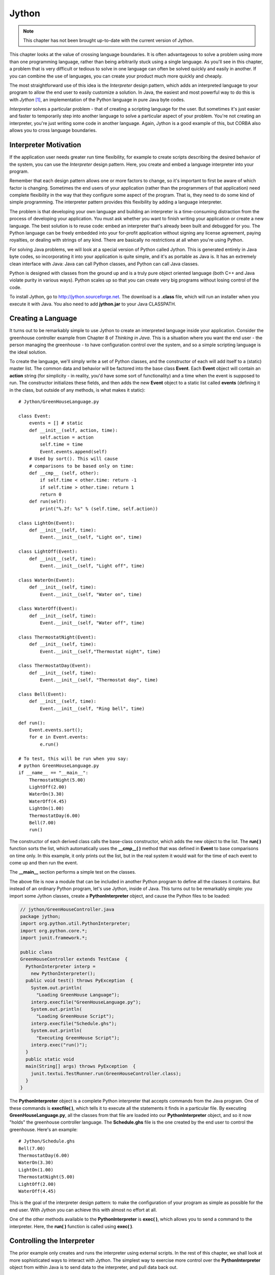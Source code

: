 

********************************************************************************
Jython
********************************************************************************

.. note:: This chapter has not been brought up-to-date with the current
          version of Jython.

This chapter looks at the value of crossing language boundaries. It is often
advantageous to solve a problem using more than one programming language, rather
than being arbitrarily stuck using a single language. As you'll see in this
chapter, a problem that is very difficult or tedious to solve in one language
can often be solved quickly and easily in another. If you can combine the use of
languages, you can create your product much more quickly and cheaply.

The most straightforward use of this idea is the *Interpreter* design pattern,
which adds an interpreted language to your program to allow the end user to
easily customize a solution. In Java, the easiest and most powerful way to do
this is with *Jython* [#]_, an implementation of the Python language in pure
Java byte codes.

*Interpreter* solves a particular problem - that of creating a scripting
language for the user. But sometimes it's just easier and faster to temporarily
step into another language to solve a particular aspect of your problem. You're
not creating an interpreter, you're just writing some code in another language.
Again, Jython is a good example of this, but CORBA also allows you to cross
language boundaries.

Interpreter Motivation
=======================================================================

If the application user needs greater run time flexibility, for example to
create scripts describing the desired behavior of the system, you can use the
*Interpreter* design pattern. Here, you create and embed a language interpreter
into your program.

Remember that each design pattern allows one or more factors to change, so it's
important to first be aware of which factor is changing. Sometimes the end users
of your application (rather than the programmers of that application) need
complete flexibility in the way that they configure some aspect of the program.
That is, they need to do some kind of simple programming. The interpreter
pattern provides this flexibility by adding a language interpreter.

The problem is that developing your own language and building an interpreter is
a time-consuming distraction from the process of developing your application.
You must ask whether you want to finish writing your application or create a new
language.  The best solution is to reuse code: embed an interpreter that's
already been built and debugged for you. The Python language can be freely
embedded into your for-profit application without signing any license agreement,
paying royalties, or dealing with strings of any kind. There are basically no
restrictions at all when you're using Python.

For solving Java problems, we will look at a special version of Python called
Jython. This is generated entirely in Java byte codes, so incorporating it into
your application is quite simple,  and it's as portable as Java is. It has an
extremely clean interface with Java: Java can call Python classes, and Python
can call Java classes.

Python is designed with classes from the ground up and is a truly pure object
oriented language (both C++ and Java violate purity in various ways). Python
scales up so that you can create very big programs without losing control of the
code.

To install Jython, go to `http://jython.sourceforge.net
<http://jython.sourceforge.net>`_.  The download is a **.class** file, which
will run an installer when you execute it with Java.  You also need to add
**jython.jar** to your Java CLASSPATH.

Creating a Language
=======================================================================

It turns out to be remarkably simple to use Jython to create an interpreted
language inside your application. Consider the greenhouse controller example
from Chapter 8 of *Thinking in Java*. This is a situation where you want the end
user - the person managing the greenhouse - to have configuration control over
the system, and so a simple scripting language is the ideal solution.

To create the language, we'll simply write a set of Python classes, and the
constructor of each will add itself to a (static) master list. The common data
and behavior will be factored into the base class **Event**. Each **Event**
object will contain an **action** string (for simplicity - in reality, you'd
have some sort of functionality) and a time when the event is supposed to run.
The constructor initializes these fields, and then adds the new **Event** object
to a static list called **events** (defining it in the class, but outside of any
methods, is what makes it static)::

    # Jython/GreenHouseLanguage.py

    class Event:
        events = [] # static
        def __init__(self, action, time):
            self.action = action
            self.time = time
            Event.events.append(self)
        # Used by sort(). This will cause
        # comparisons to be based only on time:
        def __cmp__ (self, other):
            if self.time < other.time: return -1
            if self.time > other.time: return 1
            return 0
        def run(self):
            print("%.2f: %s" % (self.time, self.action))

    class LightOn(Event):
        def __init__(self, time):
            Event.__init__(self, "Light on", time)

    class LightOff(Event):
        def __init__(self, time):
            Event.__init__(self, "Light off", time)

    class WaterOn(Event):
        def __init__(self, time):
            Event.__init__(self, "Water on", time)

    class WaterOff(Event):
        def __init__(self, time):
            Event.__init__(self, "Water off", time)

    class ThermostatNight(Event):
        def __init__(self, time):
            Event.__init__(self,"Thermostat night", time)

    class ThermostatDay(Event):
        def __init__(self, time):
            Event.__init__(self, "Thermostat day", time)

    class Bell(Event):
        def __init__(self, time):
            Event.__init__(self, "Ring bell", time)

    def run():
        Event.events.sort();
        for e in Event.events:
            e.run()

    # To test, this will be run when you say:
    # python GreenHouseLanguage.py
    if __name__ == "__main__":
        ThermostatNight(5.00)
        LightOff(2.00)
        WaterOn(3.30)
        WaterOff(4.45)
        LightOn(1.00)
        ThermostatDay(6.00)
        Bell(7.00)
        run()


The constructor of each derived class calls the base-class constructor, which
adds the new object to the list. The **run( )** function sorts the list, which
automatically uses the **__cmp__( )** method that was defined in **Event** to
base comparisons on time only. In this example, it only prints out the list, but
in the real system it would wait for the time of each event to come up and then
run the event.

The **__main__** section performs a simple test on the classes.

The above file is now a module that can be included in another Python program to
define all the classes it contains. But instead of an ordinary Python program,
let's use Jython, inside of Java. This turns out to be remarkably simple: you
import some Jython classes, create a **PythonInterpreter** object, and cause the
Python files to be loaded:

.. code-block:: java

    // jython/GreenHouseController.java
    package jython;
    import org.python.util.PythonInterpreter;
    import org.python.core.*;
    import junit.framework.*;

    public class
    GreenHouseController extends TestCase  {
      PythonInterpreter interp =
        new PythonInterpreter();
      public void test() throws PyException  {
        System.out.println(
          "Loading GreenHouse Language");
        interp.execfile("GreenHouseLanguage.py");
        System.out.println(
          "Loading GreenHouse Script");
        interp.execfile("Schedule.ghs");
        System.out.println(
          "Executing GreenHouse Script");
        interp.exec("run()");
      }
      public static void
      main(String[] args) throws PyException  {
        junit.textui.TestRunner.run(GreenHouseController.class);
      }
    }


The **PythonInterpreter** object is a complete Python interpreter that accepts
commands from the Java program. One of these commands is **execfile( )**, which
tells it to execute all the statements it finds in a particular file. By
executing **GreenHouseLanguage.py**, all the classes from that file are loaded
into our **PythonInterpreter** object, and so it now "holds" the greenhouse
controller language. The **Schedule.ghs** file is the one created by the end
user to control the greenhouse. Here's an example::

    # Jython/Schedule.ghs
    Bell(7.00)
    ThermostatDay(6.00)
    WaterOn(3.30)
    LightOn(1.00)
    ThermostatNight(5.00)
    LightOff(2.00)
    WaterOff(4.45)


This is the goal of the interpreter design pattern: to make the configuration of
your program as simple as possible for the end user. With Jython you can achieve
this with almost no effort at all.

One of the other methods available to the **PythonInterpreter** is **exec( )**,
which allows you to send a command to the interpreter. Here, the **run( )**
function is called using **exec( )**.

Controlling the Interpreter
=======================================================================

The prior example only creates and runs the interpreter using external scripts.
In the rest of this chapter, we shall look at more sophisticated ways to
interact with Jython. The simplest way to exercise more control over the
**PythonInterpreter** object from within Java is to send data to the
interpreter, and pull data back out.

Putting Data In
--------------------------------------------------------------------------------

To inject data into your Python program, the **PythonInterpreter** class has a
deceptively simple method: **set( )**. However, **set( )** takes many different
data types and performs conversions upon them.  The following example is a
reasonably thorough exercise of the various **set( )** possibilities, along with
comments that should give a fairly complete explanation:

.. code-block:: java

    // jython/PythonInterpreterSetting.java
    // Passing data from Java to python when using
    // the PythonInterpreter object.
    package jython;
    import org.python.util.PythonInterpreter;
    import org.python.core.*;
    import java.util.*;
    import net.mindview.python.*;
    import junit.framework.*;

    public class
    PythonInterpreterSetting extends TestCase  {
      PythonInterpreter interp =
        new PythonInterpreter();
      public void test() throws PyException  {
        // It automatically converts Strings
        // into native Python strings:
        interp.set("a", "This is a test");
        interp.exec("print(a)");
        interp.exec("print(a[5:])"); // A slice
        // It also knows what to do with arrays:
        String[] s = { "How", "Do", "You", "Do?" };
        interp.set("b", s);
        interp.exec("for x in b: print(x[0], x)");
        // set() only takes Objects, so it can't
        // figure out primitives. Instead,
        // you have to use wrappers:
        interp.set("c", new PyInteger(1));
        interp.set("d", new PyFloat(2.2));
        interp.exec("print(c + d)");
        // You can also use Java's object wrappers:
        interp.set("c", new Integer(9));
        interp.set("d", new Float(3.14));
        interp.exec("print(c + d)");
        // Define a Python function to print arrays:
        interp.exec(
          "def prt(x): \n" +
          "  print(x)\n" +
          "  for i in x: \n" +
          "    print(i,)\n" +
          "  print(x.__class__)\n");
        // Arrays are Objects, so it has no trouble
        // figuring out the types contained in arrays:
        Object[] types = {
          new boolean[]{ true, false, false, true },
          new char[]{ 'a', 'b', 'c', 'd' },
          new byte[]{ 1, 2, 3, 4 },
          new int[]{ 10, 20, 30, 40 },
          new long[]{ 100, 200, 300, 400 },
          new float[]{ 1.1f, 2.2f, 3.3f, 4.4f },
          new double[]{ 1.1, 2.2, 3.3, 4.4 },
        };
        for(int i = 0; i < types.length; i++) {
          interp.set("e", types[i]);
          interp.exec("prt(e)");
        }
        // It uses toString() to print Java objects:
        interp.set("f", new Date());
        interp.exec("print(f)");
        // You can pass it a List
        // and index into it...
        List x = new ArrayList();
        for(int i = 0; i < 10; i++)
            x.add(new Integer(i * 10));
        interp.set("g", x);
        interp.exec("print(g)");
        interp.exec("print(g[1])");
        // ... But it's not quite smart enough
        // to treat it as a Python array:
        interp.exec("print(g.__class__)");
        // interp.exec("print(g[5:])"); // Fails
        // must extract the Java array:
        System.out.println("ArrayList to array:");
        interp.set("h", x.toArray());
        interp.exec("print(h.__class__)");
        interp.exec("print(h[5:])");
        // Passing in a Map:
        Map m = new HashMap();
        m.put(new Integer(1), new Character('a'));
        m.put(new Integer(3), new Character('b'));
        m.put(new Integer(5), new Character('c'));
        m.put(new Integer(7), new Character('d'));
        m.put(new Integer(11), new Character('e'));
        System.out.println("m: " + m);
        interp.set("m", m);
        interp.exec("print(m, m.__class__," +
          "m[1], m[1].__class__)");
        // Not a Python dictionary, so this fails:
        //! interp.exec("for x in m.keys():" +
        //!   "print(x, m[x])");
        // To convert a Map to a Python dictionary,
        // use net.mindview.python.PyUtil:
        interp.set("m", PyUtil.toPyDictionary(m));
        interp.exec("print(m, m.__class__, " +
          "m[1], m[1].__class__)");
        interp.exec("for x in m.keys():print(x,m[x])");
      }
      public static void
      main(String[] args) throws PyException  {
        junit.textui.TestRunner.run(
          PythonInterpreterSetting.class);
      }
    }


As usual with Java, the distinction between real objects and primitive types
causes trouble. In general, if you pass a regular object to **set( )**, it knows
what to do with it, but if you want to pass in a primitive you must perform a
conversion. One way to do this is to create a "Py" type, such as **PyInteger**
or **PyFloat**. but it turns out you can also use Java's own object wrappers
like **Integer** and **Float**, which is probably going to be a lot easier to
remember.

Early in the program you'll see an **exec( )** containing the Python statement::

    print(a[5:])

The colon inside the indexing statement indicates a Python *slice*, which
produces a range of elements from the original array. In this case, it produces
an array containing the elements from number 5 until the end of the array. You
could also say '**a[3:5]**' to produce elements 3 through 5, or '**a[:5]**' to
produce the elements zero through 5. The reason a slice is used in this
statement is to make sure that the Java **String** has really been converted to
a Python string, which can also be treated as an array of characters.

You can see that it's possible, using **exec( )**, to create a Python function
(although it's a bit awkward). The **prt( )** function prints the whole array,
and then (to make sure it's a real Python array), iterates through each element
of the array and prints it. Finally, it prints the class of the array, so we can
see what conversion has taken place (Python not only has run-time type
information, it also has the equivalent of Java reflection). The **prt( )**
function is used to print arrays that come from each of the Java primitive
types.

Although a Java **ArrayList** does pass into the interpreter using **set( )**,
and you can index into it as if it were an array, trying to create a slice
fails. To completely convert it into an array, one approach is to simply extract
a Java array using **toArray( )**, and pass that in. The **set( )** method
converts it to a **PyArray** - one of the classes provided with Jython - which
can be treated as a Python array (you can also explicitly create a **PyArray**,
but this seems unnecessary).

Finally, a **Map** is created and passed directly into the interpreter. While it
is possible to do simple things like index into the resulting object, it's not a
real Python dictionary so you can't (for example) call the **keys( )** method.
There is no straightforward way to convert a Java **Map** into a Python
dictionary, and so I wrote a utility called **toPyDictionary( )** and made it a
**static** method of **net.mindview.python.PyUtil**. This also includes
utilities to extract a Python array into a Java **List**, and a Python
dictionary into a Java **Map**:

.. code-block:: java

    // jython/PyUtil.java
    // PythonInterpreter utilities
    package net.mindview.python;
    import org.python.util.PythonInterpreter;
    import org.python.core.*;
    import java.util.*;

    public class PyUtil {
      /** Extract a Python tuple or array into a Java
      List (which can be converted into other kinds
      of lists and sets inside Java).
      @param interp The Python interpreter object
      @param pyName The id of the python list object
      */
      public static List
      toList(PythonInterpreter interp, String pyName){
        return new ArrayList(Arrays.asList(
          (Object[])interp.get(
            pyName, Object[].class)));
      }
      /** Extract a Python dictionary into a Java Map
      @param interp The Python interpreter object
      @param pyName The id of the python dictionary
      */
      public static Map
      toMap(PythonInterpreter interp, String pyName){
        PyList pa = ((PyDictionary)interp.get(
          pyName)).items();
        Map map = new HashMap();
        while(pa.__len__() != 0) {
          PyTuple po = (PyTuple)pa.pop();
          Object first = po.__finditem__(0)
            .__tojava__(Object.class);
          Object second = po.__finditem__(1)
            .__tojava__(Object.class);
          map.put(first, second);
        }
        return map;
      }
      /** Turn a Java Map into a PyDictionary,
      suitable for placing into a PythonInterpreter
      @param map The Java Map object
      */
      public static PyDictionary
      toPyDictionary(Map map) {
        Map m = new HashMap();
        Iterator it = map.entrySet().iterator();
        while(it.hasNext()) {
          Map.Entry e = (Map.Entry)it.next();
          m.put(Py.java2py(e.getKey()),
            Py.java2py(e.getValue()));
        }
        // PyDictionary constructor wants a Hashtable:
        return new PyDictionary(new Hashtable(m));
      }
    }


Here is the (black-box) unit testing code:

.. code-block:: java

    // jython/Test.java
    package net.mindview.python;
    import org.python.util.PythonInterpreter;
    import java.util.*;
    import junit.framework.*;

    public class Test extends TestCase  {
      PythonInterpreter pi =
        new PythonInterpreter();
      public void test1() {
        pi.exec("tup=('fee','fi','fo','fum','fi')");
        List lst = PyUtil.toList(pi, "tup");
        System.out.println(lst);
        System.out.println(new HashSet(lst));
      }
      public void test2() {
        pi.exec("ints=[1,3,5,7,9,11,13,17,19]");
        List lst = PyUtil.toList(pi, "ints");
        System.out.println(lst);
      }
      public void test3() {
        pi.exec("dict = { 1 : 'a', 3 : 'b', " +
          "5 : 'c', 9 : 'd', 11 : 'e'}");
        Map mp = PyUtil.toMap(pi, "dict");
        System.out.println(mp);
      }
      public void test4() {
        Map m = new HashMap();
        m.put("twas", new Integer(11));
        m.put("brillig", new Integer(27));
        m.put("and", new Integer(47));
        m.put("the", new Integer(42));
        m.put("slithy", new Integer(33));
        m.put("toves", new Integer(55));
        System.out.println(m);
        pi.set("m", PyUtil.toPyDictionary(m));
        pi.exec("print(m)");
        pi.exec("print(m['slithy'])");
      }
      public static void main(String args[]) {
        junit.textui.TestRunner.run(Test.class);
      }
    }


We'll see the use of the extraction tools in the next section.

Getting Data Out
--------------------------------------------------------------------------------

There are a number of different ways to extract data from the
**PythonInterpreter**. If you simply call the **get( )** method, passing it the
object identifier as a string, it returns a **PyObject** (part of the
**org.python.core** support classes). It's possible to "cast" it using the
**__tojava__( )** method, but there are better alternatives:


1.  The convenience methods in the **Py** class, such as **py2int( )**, take a
    **PyObject** and convert it to a number of different types.

2.  An overloaded version of **get( )** takes the desired Java **Class** object
    as a second argument, and produces an object that has that run-time type (so you
    still need to perform a cast on the result in your Java code).

Using the second approach, getting an array from the **PythonInterpreter** is
quite easy. This is especially useful because Python is exceptionally good at
manipulating strings and files, and so you will commonly want to extract the
results as an array of strings. For example, you can do a wildcard expansion of
file names using Python's **glob( )**, as shown further down in the following
code:

.. code-block:: java

    // jython/PythonInterpreterGetting.java
    // Getting data from the PythonInterpreter object.
    package jython;
    import org.python.util.PythonInterpreter;
    import org.python.core.*;
    import java.util.*;
    import net.mindview.python.*;
    import junit.framework.*;

    public class
    PythonInterpreterGetting extends TestCase {
      PythonInterpreter interp =
        new PythonInterpreter();
      public void test() throws PyException  {
        interp.exec("a = 100");
        // If you just use the ordinary get(),
        // it returns a PyObject:
        PyObject a = interp.get("a");
        // There's not much you can do with a generic
        // PyObject, but you can print it out:
        System.out.println("a = " + a);
        // If you know the type it's supposed to be,
        // you can "cast" it using __tojava__() to
        // that Java type and manipulate it in Java.
        // To use 'a' as an int, you must use
        // the Integer wrapper class:
        int ai= ((Integer)a.__tojava__(Integer.class))
          .intValue();
        // There are also convenience functions:
        ai = Py.py2int(a);
        System.out.println("ai + 47 = " + (ai + 47));
        // You can convert it to different types:
        float af = Py.py2float(a);
        System.out.println("af + 47 = " + (af + 47));
        // If you try to cast it to an inappropriate
        // type you'll get a runtime exception:
        //! String as = (String)a.__tojava__(
        //!   String.class);

        // If you know the type, a more useful method
        // is the overloaded get() that takes the
        // desired class as the 2nd argument:
        interp.exec("x = 1 + 2");
        int x = ((Integer)interp
          .get("x", Integer.class)).intValue();
        System.out.println("x = " + x);

        // Since Python is so good at manipulating
        // strings and files, you will often need to
        // extract an array of Strings. Here, a file
        // is read as a Python array:
        interp.exec("lines = " +
          "open('PythonInterpreterGetting.java')" +
          ".readlines()");
        // Pull it in as a Java array of String:
        String[] lines = (String[])
          interp.get("lines", String[].class);
        for(int i = 0; i < 10; i++)
          System.out.print(lines[i]);

        // As an example of useful string tools,
        // global expansion of ambiguous file names
        // using glob is very useful, but it's not
        // part of the standard Jython package, so
        // you'll have to make sure that your
        // Python path is set to include these, or
        // that you deliver the necessary Python
        // files with your application.
        interp.exec("from glob import glob");
        interp.exec("files = glob('*.java')");
        String[] files = (String[])
          interp.get("files", String[].class);
        for(int i = 0; i < files.length; i++)
          System.out.println(files[i]);

        // You can extract tuples and arrays into
        // Java Lists with net.mindview.PyUtil:
        interp.exec(
          "tup = ('fee', 'fi', 'fo', 'fum', 'fi')");
        List tup = PyUtil.toList(interp, "tup");
        System.out.println(tup);
        // It really is a list of String objects:
        System.out.println(tup.get(0).getClass());
        // You can easily convert it to a Set:
        Set tups = new HashSet(tup);
        System.out.println(tups);
        interp.exec("ints=[1,3,5,7,9,11,13,17,19]");
        List ints = PyUtil.toList(interp, "ints");
        System.out.println(ints);
        // It really is a List of Integer objects:
        System.out.println((ints.get(1)).getClass());

        // If you have a Python dictionary, it can
        // be extracted into a Java Map, again with
        // net.mindview.PyUtil:
        interp.exec("dict = { 1 : 'a', 3 : 'b'," +
          "5 : 'c', 9 : 'd', 11 : 'e' }");
        Map map = PyUtil.toMap(interp, "dict");
        System.out.println("map: " + map);
        // It really is Java objects, not PyObjects:
        Iterator it = map.entrySet().iterator();
        Map.Entry e = (Map.Entry)it.next();
        System.out.println(e.getKey().getClass());
        System.out.println(e.getValue().getClass());
      }
      public static void
      main(String[] args) throws PyException  {
        junit.textui.TestRunner.run(
          PythonInterpreterGetting.class);
      }
    }


The last two examples show the extraction of Python tuples and lists into Java
**List**s, and Python dictionaries into Java **Map**s. Both of these cases
require more processing than is provided in the standard Jython library, so I
have again created utilities in **net.mindview.pyton.PyUtil**: **toList( )** to
produce a **List** from a Python sequence, and **toMap( )** to produce a **Map**
from a Python dictionary. The **PyUtil** methods make it easier to take
important data structures back and forth between Java and Python.

Multiple Interpreters
--------------------------------------------------------------------------------

It's also worth noting that you can have multiple **PythonInterpreter** objects
in a program, and each one has its own name space:

.. code-block:: java

    // jython/MultipleJythons.java
    // You can run multiple interpreters, each
    // with its own name space.
    package jython;
    import org.python.util.PythonInterpreter;
    import org.python.core.*;
    import junit.framework.*;

    public class MultipleJythons extends TestCase  {
      PythonInterpreter
        interp1 =  new PythonInterpreter(),
        interp2 =  new PythonInterpreter();
      public void test() throws PyException {
        interp1.set("a", new PyInteger(42));
        interp2.set("a", new PyInteger(47));
        interp1.exec("print(a)");
        interp2.exec("print(a)");
        PyObject x1 = interp1.get("a");
        PyObject x2 = interp2.get("a");
        System.out.println("a from interp1: " + x1);
        System.out.println("a from interp2: " + x2);
      }
      public static void
      main(String[] args) throws PyException  {
        junit.textui.TestRunner.run(MultipleJythons.class);
      }
    }


When you run the program you'll see that the value of **a** is distinct within
each **PythonInterpreter**.

Controlling Java from Jython
=======================================================================

Since you have the Java language at your disposal, and you can set and retrieve
values in the interpreter, there's a tremendous amount that you can accomplish
with the above approach (controlling Python from Java).  But one of the amazing
things about Jython is that it makes Java classes almost transparently available
from within Jython. Basically, a Java class looks like a Python class. This is
true for standard Java library classes as well as classes that you create
yourself, as you can see here::

    # Jython/JavaClassInPython.py
    # run with: jython.bat JavaClassInPython.py
    # Using Java classes within Jython
    from java.util import Date, HashSet, HashMap
    from jython.javaclass import JavaClass
    from math import sin

    d = Date() # Creating a Java Date object
    print(d) # Calls toString()

    # A "generator" to easily create data:
    class ValGen:
        def __init__(self, maxVal):
            self.val = range(maxVal)
        # Called during 'for' iteration:
        def __getitem__(self, i):
            # Returns a tuple of two elements:
            return self.val[i], sin(self.val[i])

    # Java standard containers:
    map = HashMap()
    set = HashSet()

    for x, y in ValGen(10):
        map.put(x, y)
        set.add(y)
        set.add(y)

    print(map)
    print(set)

    # Iterating through a set:
    for z in set:
        print(z, z.__class__)

    print(map[3]) # Uses Python dictionary indexing
    for x in map.keySet(): # keySet() is a Map method
        print(x, map[x])

    # Using a Java class that you create yourself is
    # just as easy:
    jc = JavaClass()
    jc2 = JavaClass("Created within Jython")
    print(jc2.getVal())
    jc.setVal("Using a Java class is trivial")
    print(jc.getVal())
    print(jc.getChars())
    jc.val = "Using bean properties"
    print(jc.val)


The "**=M**" comment is recognized by the makefile generator tool (that I
created for this book) as a replacement makefile command. This will be used
instead of the commands that the extraction tool would normally place in the
makefile.

Note that the **import** statements map to the Java package structure exactly as
you would expect. In the first example, a **Date( )** object is created as if it
were a native Python class, and printing this object just calls **toString( )**.

**ValGen** implements the concept of a "generator" which is used a great deal in
the C++ STL (*Standard Template Library*, part of the Standard C++ Library). A
generator is an object that produces a new object every time its "generation
method" is called, and it is quite convenient for filling containers. Here, I
wanted to use it in a **for** iteration, and so I needed the generation method
to be the one that is called by the iteration process. This is a special method
called **__getitem__( )**, which is actually the overloaded operator for
indexing, '**[ ]**'. A **for** loop calls this method every time it wants to
move the iteration forward, and when the elements run out, **__getitem__( )**
throws an out-of-bounds exception and that signals the end of the **for** loop
(in other languages, you would never use an exception for ordinary control flow,
but in Python it seems to work quite well). This exception happens automatically
when **self.val[i]** runs out of elements, so the **__getitem__( )** code turns
out to be simple. The only complexity is that **__getitem__( )** appears to
return *two* objects instead of just one. What Python does is automatically
package multiple return values into a tuple, so you still only end up returning
a single object (in C++ or Java you would have to create your own data structure
to accomplish this). In addition, in the **for** loop where **ValGen** is used,
Python automatically "unpacks" the tuple so that you can have multiple iterators
in the **for**. These are the kinds of syntax simplifications that make Python
so endearing.

The **map** and **set** objects are instances of Java's **HashMap** and
**HashSet**, again created as if those classes were just native Python
components. In the **for** loop, the **put( )** and **add( )** methods work just
like they do in Java. Also, indexing into a Java **Map** uses the same notation
as for dictionaries, but note that to iterate through the keys in a **Map** you
must use the **Map** method **keySet( )** rather than the Python dictionary
method **keys( )**.

The final part of the example shows the use of a Java class that I created from
scratch, to demonstrate how trivial it is. Notice also that Jython intuitively
understands JavaBeans properties, since you can either use the **getVal( )** and
**setVal( )** methods, or assign to and read from the equivalent **val**
property. Also, **getChars( )** returns a **Character[]** in Java, and this
becomes an array in Python.

The easiest way to use Java classes that you create for use inside a Python
program is to put them inside a package. Although Jython can also import
unpackaged java classes (**import JavaClass**), all such unpackaged java classes
will be treated as if they were defined in different packages so they can only
see each other's public methods.

Java packages translate into Python modules, and Python must import a module in
order to be able to use the Java class. Here is the Java code for **JavaClass**:

.. code-block:: java

    // jython/javaclass/JavaClass.java
    package jython.javaclass;
    import junit.framework.*;
    import java.util.*;

    public class JavaClass {
      private String s = "";
      public JavaClass() {
        System.out.println("JavaClass()");
      }
      public JavaClass(String a) {
        s = a;
        System.out.println("JavaClass(String)");
      }
      public String getVal() {
        System.out.println("getVal()");
        return s;
      }
      public void setVal(String a) {
        System.out.println("setVal()");
        s = a;
      }
      public Character[] getChars() {
        System.out.println("getChars()");
        Character[] r = new Character[s.length()];
        for(int i = 0; i < s.length(); i++)
          r[i] = new Character(s.charAt(i));
        return r;
      }
      public static class Test extends TestCase  {
        JavaClass
          x1 = new JavaClass(),
          x2 = new JavaClass("UnitTest");
        public void test1() {
          System.out.println(x2.getVal());
          x1.setVal("SpamEggsSausageAndSpam");
          System.out.println(
            Arrays.toString(x1.getChars()));
        }
      }
      public static void main(String[] args) {
        junit.textui.TestRunner.run(Test.class);
      }
    }


You can see that this is just an ordinary Java class, without any awareness that
it will be used in a Jython program. For this reason, one of the important uses
of Jython is in testing Java code [#]_. Because Python is such a powerful,
flexible, dynamic language it is an ideal tool for automated test frameworks,
without making any changes to the Java code that's being tested.

Inner Classes
------------------------------------------------------------------------------

Inner classes becomes attributes on the class object. Instances of **static**
inner classes can be created with the usual call::

    com.foo.JavaClass.StaticInnerClass()

Non-**static** inner classes must have an outer class instance supplied
explicitly as the first argument::

    com.foo.JavaClass.InnerClass(com.foo.JavaClass())

Using Java libraries
=======================================================================

Jython wraps the Java libraries so that any of them can be used directly or via
inheritance. In addition, Python shorthand simplifies coding.

As an example, consider the **HTMLButton.java** example from Chapter 9 of
*Thinking in Java* (you presumably have already downloaded and installed the
source code for that book from `www.MindviewInc.com
<http://www.MindviewInc.com>`_, since a number of examples in this book use
libraries from that book). Here is its conversion to Jython::

    # Jython/PythonSwing.py
    # The HTMLButton.java example from
    # "Thinking in Java, 2nd edition," Chapter 13,
    # converted into Jython.
    # Don't run this as part of the automatic make:
    #=M @echo skipping PythonSwing.py
    from javax.swing import JFrame, JButton, JLabel
    from java.awt import FlowLayout

    frame = JFrame("HTMLButton", visible=1,
      defaultCloseOperation=JFrame.EXIT_ON_CLOSE)

    def kapow(e):
        frame.contentPane.add(JLabel("<html>"+
          "<i><font size=+4>Kapow!"))
        # Force a re-layout to
        # include the new label:
        frame.validate()

    button = JButton("<html><b><font size=+2>" +
      "<center>Hello!<br><i>Press me now!",
      actionPerformed=kapow)
    frame.contentPane.layout = FlowLayout()
    frame.contentPane.add(button)
    frame.pack()
    frame.size=200, 500


If you compare the Java version of the program to the above Jython
implementation, you'll see that Jython is shorter and generally easier to
understand. For example, in the Java version to set up the frame you had to make
several calls: the constructor for **JFrame( )**, the **setVisible( )** method
and the **setDefaultCloseOperation( )** method, whereas in the above code all
three of these operations are performed with a single constructor call.

Also notice that the **JButton** is configured with an **actionListener( )**
method inside the constructor, with the assignment to **kapow**. In addition,
Jython's JavaBean awareness means that a call to any method with a name that
begins with "**set**" can be replaced with an assignment, as you can see above.

The only method that did not come over from Java is the **pack( )** method,
which seems to be essential in order to force the layout to happen properly.
It's also important that the call to **pack( )** appear *before* the **size**
setting.

Inheriting from Java library Classes
-------------------------------------------------------------------------------

You can easily inherit from standard Java library classes in Jython. Here's the
**Dialogs.java** example from Chapter 13 of *Thinking in Java*, converted into
Jython::

    # Jython/PythonDialogs.py
    # Dialogs.java from "Thinking in Java, 2nd
    # edition," Chapter 13, converted into Jython.
    # Don't run this as part of the automatic make:
    #=M @echo skipping PythonDialogs.py
    from java.awt import FlowLayout
    from javax.swing import JFrame, JDialog, JLabel
    from javax.swing import JButton

    class MyDialog(JDialog):
        def __init__(self, parent=None):
            JDialog.__init__(self,
              title="My dialog", modal=1)
            self.contentPane.layout = FlowLayout()
            self.contentPane.add(JLabel("A dialog!"))
            self.contentPane.add(JButton("OK",
              actionPerformed =
                lambda e, t=self: t.dispose()))
            self.pack()

    frame = JFrame("Dialogs", visible=1,
      defaultCloseOperation=JFrame.EXIT_ON_CLOSE)
    dlg = MyDialog()
    frame.contentPane.add(
      JButton("Press here to get a Dialog Box",
        actionPerformed = lambda e: dlg.show()))
    frame.pack()


**MyDialog** is inherited from **JDialog**, and you can see named arguments
being used in the call to the base-class constructor.

In the creation of the "OK" **JButton**, note that the **actionPerformed**
method is set right inside the constructor, and that the function is created
using the Python **lambda** keyword. This creates a nameless function with the
arguments appearing before the colon and the expression that generates the
returned value after the colon. As you should know, the Java prototype for the
**actionPerformed( )** method only contains a single argument, but the lambda
expression indicates two. However, the second argument is provided with a
default value, so the function *can* be called with only one argument. The
reason for the second argument is seen in the default value, because this is a
way to pass **self** into the lambda expression, so that it can be used to
dispose of the dialog.

Compare this code with the version that's published in *Thinking in Java*.
You'll find that Python language features allow a much more succinct and direct
implementation.

Creating Java classes with Jython
=======================================================================

Although it does not directly relate to the original problem of this chapter
(creating an interpreter), Jython has the additional ability to create Java
classes directly from your Jython code. This can produce very useful results, as
you are then able to treat the results as if they are native Java classes,
albeit with Python power under the hood.

To produce Java classes from Python code, Jython comes with a compiler called
**jythonc**.

The process of creating Python classes that will produce Java classes is a bit
more complex than when calling Java classes from Python, because the methods in
Java classes are strongly typed, while Python functions and methods are weakly
typed. Thus, you must somehow tell **jythonc** that a Python method is intended
to have a particular set of argument types and that its return value is a
particular type. You accomplish this with the "@sig" string, which is placed
right after the beginning of the Python method definition (this is the standard
location for the Python documentation string). For example::

    def returnArray(self):
        "@sig public java.lang.String[] returnArray()"

The Python definition doesn't specify any return type, but the @sig string gives
the full type information about what is being passed and returned. The
**jythonc** compiler uses this information to generate the correct Java code.

There's one other set of rules you must follow in order to get a successful
compilation: you must inherit from a Java class or interface in your Python
class (you do not need to specify the **@sig** signature for methods defined in
the superclass/interface). If you do not do this, you won't get your desired
methods - unfortunately, **jythonc** gives you no warnings or errors in this
case, but you won't get what you want. If you don't see what's missing, it can
be very frustrating.

In addition, you must import the appropriate java class and give the correct
package specification.  In the example below, **java** is imported so you must
inherit from **java.lang.Object**, but you could also say **from java.lang
import Object** and then you'd just inherit from **Object** without the package
specification. Unfortunately, you don't get any warnings or errors if you get
this wrong, so you must be patient and keep trying.

Here is an example of a Python class created to produce a Java class. This also
introduces the '**=T**' directive for the makefile builder tool, which specifies
a different target than the one that is normally used by the tool. In this case,
the Python file is used to build a Java **.class** file, so the class file is
the desired makefile target. To accomplish this, the default makefile command is
replaced using the '**=M**' directive (notice how you can break across lines
using '**\\**')::

    # Jython/PythonToJavaClass.py
    #=T python\java\test\PythonToJavaClass.class
    #=M jythonc.bat --package python.java.test \
    #=M PythonToJavaClass.py
    # A Python class created to produce a Java class
    from jarray import array
    import java

    class PythonToJavaClass(java.lang.Object):
        # The '@sig' signature string is used to create
        # the proper signature in the resulting
        # Java code:
        def __init__(self):
            "@sig public PythonToJavaClass()"
            print("Constructor for PythonToJavaClass")

        def simple(self):
            "@sig public void simple()"
            print("simple()")

        # Returning values to Java:
        def returnString(self):
            "@sig public java.lang.String returnString()"
            return "howdy"

        # You must construct arrays to return along
        # with the type of the array:
        def returnArray(self):
            "@sig public java.lang.String[] returnArray()"
            test = [ "fee", "fi", "fo", "fum" ]
            return array(test, java.lang.String)

        def ints(self):
            "@sig public java.lang.Integer[] ints()"
            test = [ 1, 3, 5, 7, 11, 13, 17, 19, 23 ]
            return array(test, java.lang.Integer)

        def doubles(self):
            "@sig public java.lang.Double[] doubles()"
            test = [ 1, 3, 5, 7, 11, 13, 17, 19, 23 ]
            return array(test, java.lang.Double)

        # Passing arguments in from Java:
        def argIn1(self, a):
            "@sig public void argIn1(java.lang.String a)"
            print("a: %s" % a)
            print("a.__class__", a.__class__)

        def argIn2(self, a):
            "@sig public void argIn1(java.lang.Integer a)"
            print("a + 100: %d" % (a + 100))
            print("a.__class__", a.__class__)

        def argIn3(self, a):
            "@sig public void argIn3(java.util.List a)"
            print("received List:", a, a.__class__)
            print("element type:", a[0].__class__)
            print("a[3] + a[5]:", a[5] + a[7])
            #! print("a[2:5]:", a[2:5]) # Doesn't work

        def argIn4(self, a):
            "@sig public void \
               argIn4(org.python.core.PyArray a)"
            print("received type:", a.__class__)
            print("a: ", a)
            print("element type:", a[0].__class__)
            print("a[3] + a[5]:", a[5] + a[7])
            print("a[2:5]:", a[2:5] # A real Python array)

        # A map must be passed in as a PyDictionary:
        def argIn5(self, m):
            "@sig public void \
               argIn5(org.python.core.PyDictionary m)"
            print("received Map: ", m, m.__class__)
            print("m['3']:", m['3'])
            for x in m.keys():
                print(x, m[x])


First note that **PythonToJavaClass** is inherited from **java.lang.Object**; if
you don't do this you will quietly get a Java class without the right
signatures. You are not required to inherit from **Object**; any other Java
class will do.

This class is designed to demonstrate different  arguments and return values, to
provide you with enough examples that you'll be able to easily create your own
signature strings. The first three of these are fairly self-explanatory, but
note the full qualification of the Java name in the signature string.

In **returnArray( )**, a Python array must be returned as a Java array. To do
this, the Jython **array( )** function (from the **jarray** module) must be
used, along with the type of the class for the resulting array. Any time you
need to return an array to Java, you must use **array( )**, as seen in the
methods **ints( )** and **doubles( )**.

The last methods show how to pass arguments in from Java. Basic types happen
automatically as long as you specify them in the **@sig** string, but you must
use objects and you cannot pass in primitives (that is, primitives must be
ensconced in wrapper objects, such as **Integer**).

In **argIn3( )**, you can see that a Java **List** is transparently converted to
something that behaves just like a Python array, but is not a true array because
you cannot take a slice from it. If you want a true Python array, then you must
create and pass a **PyArray** as in **argIn4( )**, where the slice is
successful. Similarly, a Java **Map** must come in as a **PyDictionary** in
order to be treated as a Python dictionary.

Here is the Java program to exercise the Java classes produced by the above
Python code. This also introduces the '**=D**' directive for the makefile
builder tool, which specifies a dependency in addition to those detected by the
tool. Here, you can't compile **TestPythonToJavaClass.java** until
**PythonToJavaClass.class** is available:

.. code-block:: java

    // jython/TestPythonToJavaClass.java
    //+D python\java\test\PythonToJavaClass.class
    package jython;
    import java.lang.reflect.*;
    import java.util.*;
    import org.python.core.*;
    import junit.framework.*;
    import java.util.*;
    import net.mindview.python.*;
    // The package with the Python-generated classes:
    import python.java.test.*;

    public class
    TestPythonToJavaClass extends TestCase  {
      PythonToJavaClass p2j = new PythonToJavaClass();
      public void testDumpClassInfo() {
        System.out.println(
          Arrays.toString(
            p2j.getClass().getConstructors()));
        Method[] methods =
          p2j.getClass().getMethods();
        for(int i = 0; i < methods.length; i++) {
          String nm = methods[i].toString();
          if(nm.indexOf("PythonToJavaClass") != -1)
            System.out.println(nm);
        }
      }
      public void test1() {
        p2j.simple();
        System.out.println(p2j.returnString());
        System.out.println(
          Arrays.toString(p2j.returnArray()));
        System.out.println(
          Arrays.toString(p2j.ints());
        System.out.println(
          Arrays.toString(p2j.doubles()));
        p2j.argIn1("Testing argIn1()");
        p2j.argIn2(new Integer(47));
        ArrayList a = new ArrayList();
        for(int i = 0; i < 10; i++)
          a.add(new Integer(i));
        p2j.argIn3(a);
        p2j.argIn4(
          new PyArray(Integer.class, a.toArray()));
        Map m = new HashMap();
        for(int i = 0; i < 10; i++)
          m.put("" + i, new Float(i));
        p2j.argIn5(PyUtil.toPyDictionary(m));
      }
      public static void main(String[] args) {
        junit.textui.TestRunner.run(
          TestPythonToJavaClass.class);
      }
    }


For Python support, you'll usually only need to import the classes in
**org.python.core**. Everything else in the above example is fairly
straightforward, as **PythonToJavaClass** appears, from the Java side, to be
just another Java class. **dumpClassInfo( )** uses reflection to verify that the
method signatures specified in **PythonToJavaClass.py** have come through
properly.

Building Java Classes from Python
--------------------------------------------------------------------------------

Part of the trick of creating Java classes from Python code is the @sig
information in the method documentation strings. But there's a second problem
which stems from the fact that Python has no "package" keyword - the Python
equivalent of packages (modules) are implicitly created based on the file name.
However, to bring the resulting class files into the Java program, **jythonc**
must be given information about how to create the Java package for the Python
code. This is done on the **jythonc** command line using the **--package** flag,
followed by the package name you wish to produce (including the separation dots,
just as you would give the package name using the **package** keyword in a Java
program). This will put the resulting **.class** files in the appropriate
subdirectory off of the current directory. Then you only need to import the
package in your Java program, as shown above (you'll need '**.**' in your
CLASSPATH in order to run it from the code directory).

Here are the **make** dependency rules that I used to build the above example
(the backslashes at the ends of the lines are understood by **make** to be line
continuations). These rules are encoded into the above Java and Python files
using the comment syntax that's understood by my makefile builder tool::

    TestPythonToJavaClass.class: \\
            TestPythonToJavaClass.java \\
            python\java\test\PythonToJavaClass.class
        javac TestPythonToJavaClass.java

    python\java\test\PythonToJavaClass.class: \\
            PythonToJavaClass.py
        jythonc.bat --package python.java.test \\
        PythonToJavaClass.py

The first target, **TestPythonToJavaClass.class**, depends on both
**TestPythonToJavaClass.java** and the **PythonToJavaClass.class**, which is the
Python code that's converted to a class file. This latter, in turn, depends on
the Python source code. Note that it's important that the directory where the
target lives be specified, so that the makefile will create the Java program
with the minimum necessary amount of rebuilding.

Summary
=======================================================================

This chapter has arguably gone much deeper into Jython than required to use the
interpreter design pattern. Indeed, once you decide that you need to use
interpreter and that you're not going to get lost inventing your own language,
the solution of installing Jython is quite simple, and you can at least get
started by following the **GreenHouseController** example.

Of course, that example is often too simple and you may need something more
sophisticated, often requiring more interesting data to be passed back and
forth. When I encountered the limited documentation, I felt it necessary to come
up with a more thorough examination of Jython.

In the process, note that there could be another equally powerful design pattern
lurking in here, which could perhaps be called *multiple languages*. This is
based on the experience of having each language solve a certain class of
problems better than the other; by combining languages you can solve problems
much faster than with either language by itself. CORBA is another way to bridge
across languages, and at the same time bridging between computers and operating
systems.

To me, Python and Java present a very potent combination for program development
because of Java's architecture and tool set, and Python's extremely rapid
development (generally considered to be 5-10 times faster than C++ or Java).
Python is usually slower, however, but even if you end up re-coding parts of
your program for speed, the initial fast development will allow you to more
quickly flesh out the system and uncover and solve the critical sections. And
often, the execution speed of Python is not a problem - in those cases it's an
even bigger win. A number of commercial products already use Java and Jython,
and because of the terrific productivity leverage I expect to see this happen
more in the future.

Exercises
=======================================================================

#.  Modify **GreenHouseLanguage.py** so that it checks the times for the events
    and runs those events at the appropriate times.

#.  Modify **GreenHouseLanguage.py** so that it calls a function for **action**
    instead of just printing a string.

#.  Create a Swing application with a **JTextField** (where the user will enter
    commands) and a **JTextArea** (where the command results will be displayed).
    Connect to a **PythonInterpreter** object so that the output will be sent to
    the **JTextArea** (which should scroll). You'll need to locate the
    **PythonInterpreter** command that redirects the output to a Java stream.

#.  Modify **GreenHouseLanguage.py** to add a master controller class (instead
    of the static array inside **Event**) and provide a **run( )** method for
    each of the subclasses. Each **run( )** should create and use an object from
    the standard Java library during its execution. Modify
    **GreenHouseController.java** to use this new class.

#.  Modify the resulting **GreenHouseLanguage.py** from exercise two to produce
    Java classes (add the @sig documentation strings to produce the correct Java
    signatures, and create a makefile to build the Java **.class** files). Write
    a Java program that uses these classes.

.. rubric:: Footnotes

.. [#]  The original version of this was called *JPython*\, but the project
        changed and the name was changed to emphasize the distinctness of the new
        version.

.. [#]  Changing the registry setting **python.security.respectJavaAccessibility
        = true** to **false** makes testing even more powerful because it allows
        the test script to use *all* methods, even protected and package-
        private.



